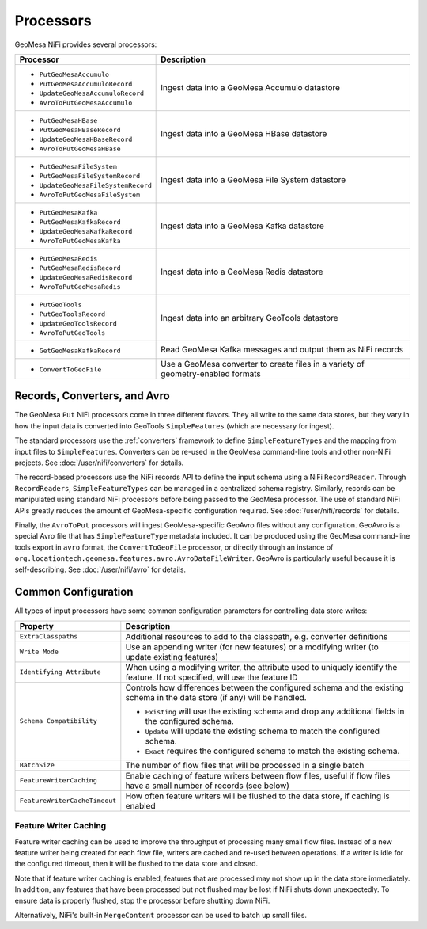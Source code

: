 Processors
----------

GeoMesa NiFi provides several processors:

+-------------------------------------+-----------------------------------------------------------------+
| Processor                           | Description                                                     |
+=====================================+=================================================================+
| * ``PutGeoMesaAccumulo``            | Ingest data into a GeoMesa Accumulo datastore                   |
| * ``PutGeoMesaAccumuloRecord``      |                                                                 |
| * ``UpdateGeoMesaAccumuloRecord``   |                                                                 |
| * ``AvroToPutGeoMesaAccumulo``      |                                                                 |
+-------------------------------------+-----------------------------------------------------------------+
| * ``PutGeoMesaHBase``               | Ingest data into a GeoMesa HBase datastore                      |
| * ``PutGeoMesaHBaseRecord``         |                                                                 |
| * ``UpdateGeoMesaHBaseRecord``      |                                                                 |
| * ``AvroToPutGeoMesaHBase``         |                                                                 |
+-------------------------------------+-----------------------------------------------------------------+
| * ``PutGeoMesaFileSystem``          | Ingest data into a GeoMesa File System datastore                |
| * ``PutGeoMesaFileSystemRecord``    |                                                                 |
| * ``UpdateGeoMesaFileSystemRecord`` |                                                                 |
| * ``AvroToPutGeoMesaFileSystem``    |                                                                 |
+-------------------------------------+-----------------------------------------------------------------+
| * ``PutGeoMesaKafka``               | Ingest data into a GeoMesa Kafka datastore                      |
| * ``PutGeoMesaKafkaRecord``         |                                                                 |
| * ``UpdateGeoMesaKafkaRecord``      |                                                                 |
| * ``AvroToPutGeoMesaKafka``         |                                                                 |
+-------------------------------------+-----------------------------------------------------------------+
| * ``PutGeoMesaRedis``               | Ingest data into a GeoMesa Redis datastore                      |
| * ``PutGeoMesaRedisRecord``         |                                                                 |
| * ``UpdateGeoMesaRedisRecord``      |                                                                 |
| * ``AvroToPutGeoMesaRedis``         |                                                                 |
+-------------------------------------+-----------------------------------------------------------------+
| * ``PutGeoTools``                   | Ingest data into an arbitrary GeoTools datastore                |
| * ``PutGeoToolsRecord``             |                                                                 |
| * ``UpdateGeoToolsRecord``          |                                                                 |
| * ``AvroToPutGeoTools``             |                                                                 |
+-------------------------------------+-----------------------------------------------------------------+
| * ``GetGeoMesaKafkaRecord``         | Read GeoMesa Kafka messages and output them as NiFi records     |
+-------------------------------------+-----------------------------------------------------------------+
| * ``ConvertToGeoFile``              | Use a GeoMesa converter to create files in a variety of         |
|                                     | geometry-enabled formats                                        |
+-------------------------------------+-----------------------------------------------------------------+

Records, Converters, and Avro
~~~~~~~~~~~~~~~~~~~~~~~~~~~~~

The GeoMesa ``Put`` NiFi processors come in three different flavors. They all write to the same data stores, but
they vary in how the input data is converted into GeoTools ``SimpleFeatures`` (which are necessary for ingest).

The standard processors use the :ref:`converters` framework to define ``SimpleFeatureTypes`` and the mapping from
input files to ``SimpleFeatures``. Converters can be re-used in the GeoMesa command-line tools and other non-NiFi
projects. See :doc:`/user/nifi/converters` for details.

The record-based processors use the NiFi records API to define the input schema using a NiFi ``RecordReader``.
Through ``RecordReaders``, ``SimpleFeatureTypes`` can be managed in a centralized schema registry. Similarly, records
can be manipulated using standard NiFi processors before being passed to the GeoMesa processor. The use of standard
NiFi APIs greatly reduces the amount of GeoMesa-specific configuration required. See :doc:`/user/nifi/records`
for details.

Finally, the ``AvroToPut`` processors will ingest GeoMesa-specific GeoAvro files without any configuration. GeoAvro
is a special Avro file that has ``SimpleFeatureType`` metadata included. It can be produced using the GeoMesa
command-line tools export in ``avro`` format, the ``ConvertToGeoFile`` processor, or directly through an instance of
``org.locationtech.geomesa.features.avro.AvroDataFileWriter``. GeoAvro is particularly useful because it is
self-describing. See :doc:`/user/nifi/avro` for details.

Common Configuration
~~~~~~~~~~~~~~~~~~~~

All types of input processors have some common configuration parameters for controlling data store writes:

+-------------------------------+-----------------------------------------------------------------------------------------+
| Property                      | Description                                                                             |
+===============================+=========================================================================================+
| ``ExtraClasspaths``           | Additional resources to add to the classpath, e.g. converter definitions                |
+-------------------------------+-----------------------------------------------------------------------------------------+
| ``Write Mode``                | Use an appending writer (for new features) or a modifying writer (to update existing    |
|                               | features)                                                                               |
+-------------------------------+-----------------------------------------------------------------------------------------+
| ``Identifying Attribute``     | When using a modifying writer, the attribute used to uniquely identify the feature.     |
|                               | If not specified, will use the feature ID                                               |
+-------------------------------+-----------------------------------------------------------------------------------------+
| ``Schema Compatibility``      | Controls how differences between the configured schema and the existing schema in the   |
|                               | data store (if any) will be handled.                                                    |
|                               |                                                                                         |
|                               | * ``Existing`` will use the existing schema and drop any additional fields in the       |
|                               |   configured schema.                                                                    |
|                               | * ``Update`` will update the existing schema to match the configured schema.            |
|                               | * ``Exact`` requires the configured schema to  match the existing schema.               |
+-------------------------------+-----------------------------------------------------------------------------------------+
| ``BatchSize``                 | The number of flow files that will be processed in a single batch                       |
+-------------------------------+-----------------------------------------------------------------------------------------+
| ``FeatureWriterCaching``      | Enable caching of feature writers between flow files, useful if flow files have a       |
|                               | small number of records (see below)                                                     |
+-------------------------------+-----------------------------------------------------------------------------------------+
| ``FeatureWriterCacheTimeout`` | How often feature writers will be flushed to the data store, if caching is enabled      |
+-------------------------------+-----------------------------------------------------------------------------------------+

Feature Writer Caching
^^^^^^^^^^^^^^^^^^^^^^

Feature writer caching can be used to improve the throughput of processing many small flow files. Instead of a new
feature writer being created for each flow file, writers are cached and re-used between operations. If a writer is
idle for the configured timeout, then it will be flushed to the data store and closed.

Note that if feature writer caching is enabled, features that are processed may not show up in the data store
immediately. In addition, any features that have been processed but not flushed may be lost if NiFi shuts down
unexpectedly. To ensure data is properly flushed, stop the processor before shutting down NiFi.

Alternatively, NiFi's built-in ``MergeContent`` processor can be used to batch up small files.
